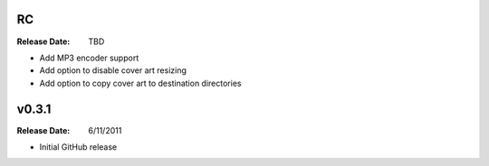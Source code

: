 .. flacsync // (c) 2011, Patrick C. McGinty
   flacsync[@]tuxcoder[dot]com

RC
==========
:Release Date: TBD

* Add MP3 encoder support
* Add option to disable cover art resizing
* Add option to copy cover art to destination directories

v0.3.1
==========
:Release Date: 6/11/2011

* Initial GitHub release
